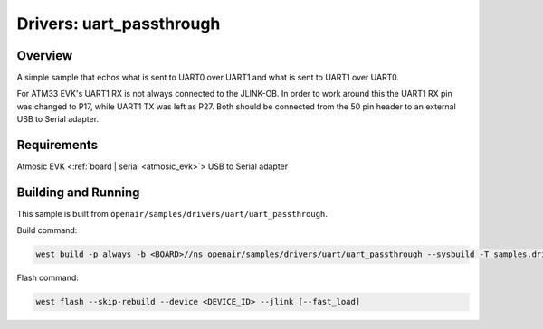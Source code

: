 .. _uart_passthrough:

Drivers: uart_passthrough
#########################

Overview
********

A simple sample that echos what is sent to UART0 over UART1 and what is sent to UART1 over UART0.

For ATM33 EVK's UART1 RX is not always connected to the JLINK-OB.
In order to work around this the UART1 RX pin was changed to P17, while UART1 TX was left as P27.
Both should be connected from the 50 pin header to an external USB to Serial adapter.

Requirements
************

Atmosic EVK <:ref:`board | serial <atmosic_evk>`>
USB to Serial adapter

Building and Running
********************

This sample is built from ``openair/samples/drivers/uart/uart_passthrough``.

Build command:

.. code-block:: bash

    west build -p always -b <BOARD>//ns openair/samples/drivers/uart/uart_passthrough --sysbuild -T samples.drivers.uart.uart_passthrough

Flash command:

.. code-block:: bash

    west flash --skip-rebuild --device <DEVICE_ID> --jlink [--fast_load]
